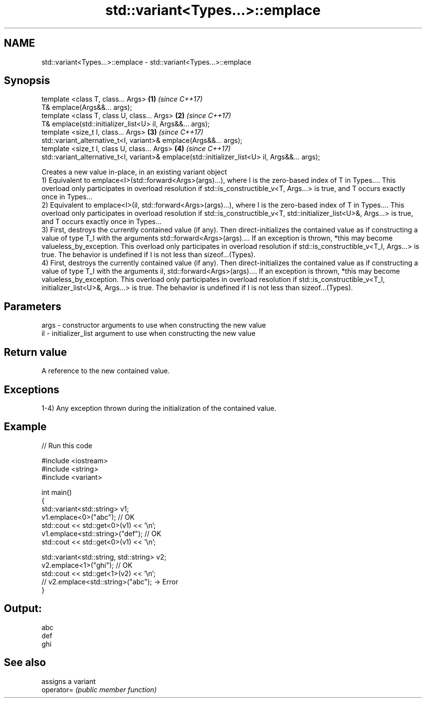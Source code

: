 .TH std::variant<Types...>::emplace 3 "2020.03.24" "http://cppreference.com" "C++ Standard Libary"
.SH NAME
std::variant<Types...>::emplace \- std::variant<Types...>::emplace

.SH Synopsis

  template <class T, class... Args>                                                             \fB(1)\fP \fI(since C++17)\fP
  T& emplace(Args&&... args);
  template <class T, class U, class... Args>                                                    \fB(2)\fP \fI(since C++17)\fP
  T& emplace(std::initializer_list<U> il, Args&&... args);
  template <size_t I, class... Args>                                                            \fB(3)\fP \fI(since C++17)\fP
  std::variant_alternative_t<I, variant>& emplace(Args&&... args);
  template <size_t I, class U, class... Args>                                                   \fB(4)\fP \fI(since C++17)\fP
  std::variant_alternative_t<I, variant>& emplace(std::initializer_list<U> il, Args&&... args);

  Creates a new value in-place, in an existing variant object
  1) Equivalent to emplace<I>(std::forward<Args>(args)...), where I is the zero-based index of T in Types.... This overload only participates in overload resolution if std::is_constructible_v<T, Args...> is true, and T occurs exactly once in Types...
  2) Equivalent to emplace<I>(il, std::forward<Args>(args)...), where I is the zero-based index of T in Types.... This overload only participates in overload resolution if std::is_constructible_v<T, std::initializer_list<U>&, Args...> is true, and T occurs exactly once in Types...
  3) First, destroys the currently contained value (if any). Then direct-initializes the contained value as if constructing a value of type T_I with the arguments std::forward<Args>(args).... If an exception is thrown, *this may become valueless_by_exception. This overload only participates in overload resolution if std::is_constructible_v<T_I, Args...> is true. The behavior is undefined if I is not less than sizeof...(Types).
  4) First, destroys the currently contained value (if any). Then direct-initializes the contained value as if constructing a value of type T_I with the arguments il, std::forward<Args>(args).... If an exception is thrown, *this may become valueless_by_exception. This overload only participates in overload resolution if std::is_constructible_v<T_I, initializer_list<U>&, Args...> is true. The behavior is undefined if I is not less than sizeof...(Types).

.SH Parameters


  args - constructor arguments to use when constructing the new value
  il   - initializer_list argument to use when constructing the new value


.SH Return value

  A reference to the new contained value.

.SH Exceptions

  1-4) Any exception thrown during the initialization of the contained value.

.SH Example

  
// Run this code

    #include <iostream>
    #include <string>
    #include <variant>

    int main()
    {
      std::variant<std::string> v1;
      v1.emplace<0>("abc"); // OK
      std::cout << std::get<0>(v1) << '\\n';
      v1.emplace<std::string>("def"); // OK
      std::cout << std::get<0>(v1) << '\\n';

      std::variant<std::string, std::string> v2;
      v2.emplace<1>("ghi"); // OK
      std::cout << std::get<1>(v2) << '\\n';
      // v2.emplace<std::string>("abc"); -> Error
    }

.SH Output:

    abc
    def
    ghi


.SH See also


            assigns a variant
  operator= \fI(public member function)\fP




